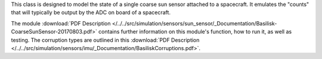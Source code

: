 
This class is designed to model the state of a single coarse sun sensor
attached to a spacecraft.  It emulates the "counts" that will typically be
output by the ADC on board of a spacecraft.

The module
:download:`PDF Description </../../src/simulation/sensors/sun_sensor/_Documentation/Basilisk-CoarseSunSensor-20170803.pdf>`
contains further information on this module's function,
how to run it, as well as testing.
The corruption types are outlined in this
:download:`PDF Description </../../src/simulation/sensors/imu/_Documentation/BasiliskCorruptions.pdf>`.


